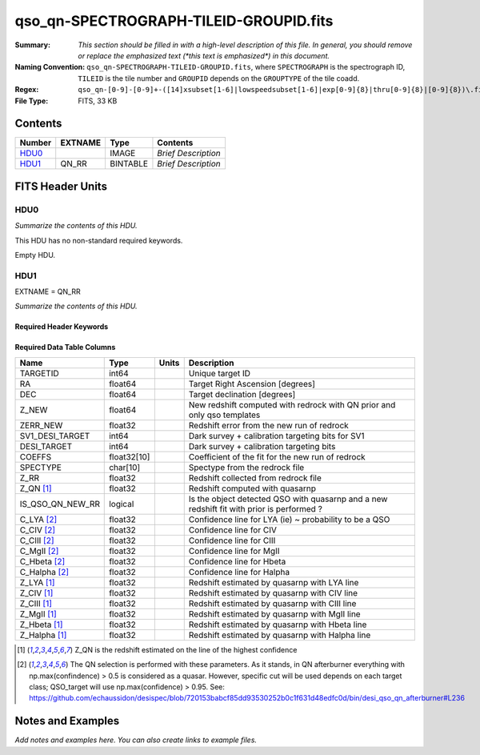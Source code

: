 =======================================
qso_qn-SPECTROGRAPH-TILEID-GROUPID.fits
=======================================

:Summary: *This section should be filled in with a high-level description of
    this file. In general, you should remove or replace the emphasized text
    (\*this text is emphasized\*) in this document.*
:Naming Convention: ``qso_qn-SPECTROGRAPH-TILEID-GROUPID.fits``, where
    ``SPECTROGRAPH`` is the spectrograph ID, ``TILEID`` is the tile number and
    ``GROUPID`` depends on the ``GROUPTYPE`` of the tile coadd.
:Regex: ``qso_qn-[0-9]-[0-9]+-([14]xsubset[1-6]|lowspeedsubset[1-6]|exp[0-9]{8}|thru[0-9]{8}|[0-9]{8})\.fits``
:File Type: FITS, 33 KB

Contents
========

====== ======= ======== ===================
Number EXTNAME Type     Contents
====== ======= ======== ===================
HDU0_          IMAGE    *Brief Description*
HDU1_  QN_RR   BINTABLE *Brief Description*
====== ======= ======== ===================


FITS Header Units
=================

HDU0
----

*Summarize the contents of this HDU.*

This HDU has no non-standard required keywords.

Empty HDU.

HDU1
----

EXTNAME = QN_RR

*Summarize the contents of this HDU.*

Required Header Keywords
~~~~~~~~~~~~~~~~~~~~~~~~

.. collapse:: Required Header Keywords Table

    .. rst-class:: keywords

    ====== ============= ==== =======================
    KEY    Example Value Type Comment
    ====== ============= ==== =======================
    NAXIS1 151           int  width of table in bytes
    NAXIS2 155           int  number of rows in table
    ====== ============= ==== =======================

Required Data Table Columns
~~~~~~~~~~~~~~~~~~~~~~~~~~~

.. rst-class:: columns

==================== =========== ===== ===================
Name                 Type        Units Description
==================== =========== ===== ===================
TARGETID             int64             Unique target ID
RA                   float64           Target Right Ascension [degrees]
DEC                  float64           Target declination [degrees]
Z_NEW                float64           New redshift computed with redrock with QN prior and only qso templates
ZERR_NEW             float32           Redshift error from the new run of redrock
SV1_DESI_TARGET      int64             Dark survey + calibration targeting bits for SV1
DESI_TARGET          int64             Dark survey + calibration targeting bits
COEFFS               float32[10]       Coefficient of the fit for the new run of redrock
SPECTYPE             char[10]          Spectype from the redrock file
Z_RR                 float32           Redshift collected from redrock file
Z_QN [1]_            float32           Redshift computed with quasarnp
IS_QSO_QN_NEW_RR     logical           Is the object detected QSO with quasarnp and a new redshift fit with prior is performed ?
C_LYA [2]_           float32           Confidence line for LYA (ie) ~ probability to be a QSO
C_CIV [2]_           float32           Confidence line for CIV
C_CIII [2]_          float32           Confidence line for CIII
C_MgII [2]_          float32           Confidence line for MgII
C_Hbeta [2]_         float32           Confidence line for Hbeta
C_Halpha [2]_        float32           Confidence line for Halpha
Z_LYA [1]_           float32           Redshift estimated by quasarnp with LYA line
Z_CIV [1]_           float32           Redshift estimated by quasarnp with CIV line
Z_CIII [1]_          float32           Redshift estimated by quasarnp with CIII line
Z_MgII [1]_          float32           Redshift estimated by quasarnp with MgII line
Z_Hbeta [1]_         float32           Redshift estimated by quasarnp with Hbeta line
Z_Halpha [1]_        float32           Redshift estimated by quasarnp with Halpha line
==================== =========== ===== ===================

.. [1] Z_QN is the redshift estimated on the line of the highest confidence

.. [2] The QN selection is performed with these parameters. As it stands, in QN afterburner everything with np.max(confindence) > 0.5 is considered as a quasar. However, specific cut will be used depends on each target class; QSO_target will use np.max(confidence) > 0.95.
       See: https://github.com/echaussidon/desispec/blob/720153babcf85dd93530252b0c1f631d48edfc0d/bin/desi_qso_qn_afterburner#L236

Notes and Examples
==================

*Add notes and examples here.  You can also create links to example files.*
